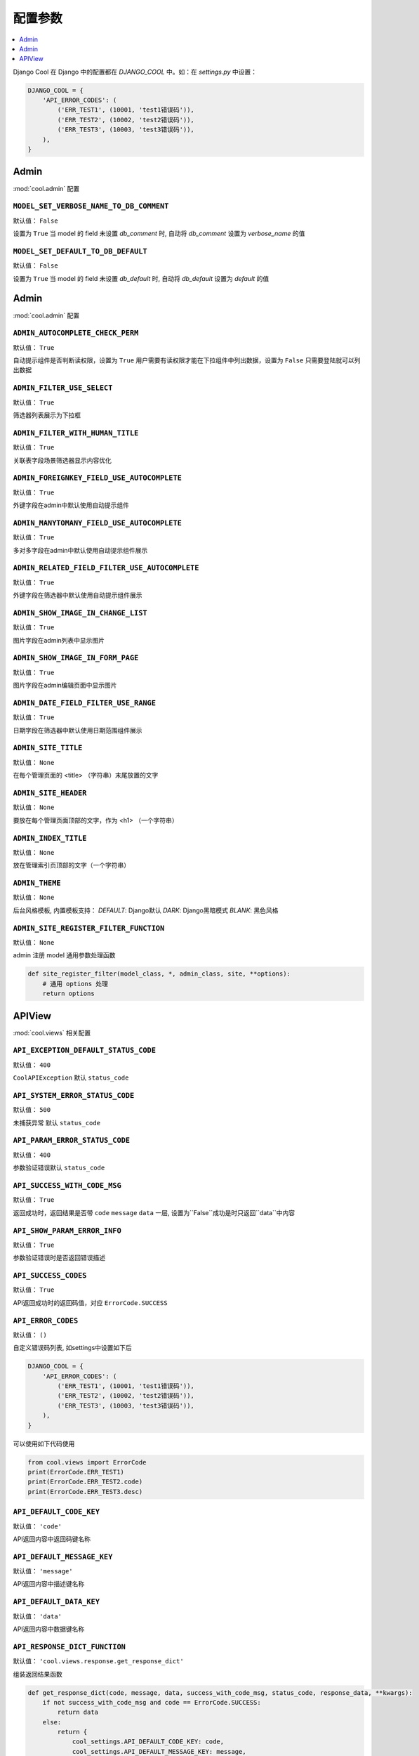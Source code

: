 ===================
配置参数
===================

.. contents::
    :local:
    :depth: 1


Django Cool 在 Django 中的配置都在 `DJANGO_COOL` 中。如：在 `settings.py` 中设置：

.. code-block:: python

    DJANGO_COOL = {
        'API_ERROR_CODES': (
            ('ERR_TEST1', (10001, 'test1错误码')),
            ('ERR_TEST2', (10002, 'test2错误码')),
            ('ERR_TEST3', (10003, 'test3错误码')),
        ),
    }


Admin
====================

:mod:`cool.admin` 配置

.. setting:: MODEL_SET_VERBOSE_NAME_TO_DB_COMMENT

``MODEL_SET_VERBOSE_NAME_TO_DB_COMMENT``
---------------------------------------------------------------
默认值： ``False``

设置为 ``True`` 当 model 的 field 未设置 `db_comment` 时, 自动将 `db_comment` 设置为 `verbose_name` 的值

.. setting:: MODEL_SET_VERBOSE_NAME_TO_DB_COMMENT

``MODEL_SET_DEFAULT_TO_DB_DEFAULT``
---------------------------------------------------------------
默认值： ``False``

设置为 ``True`` 当 model 的 field 未设置 `db_default` 时, 自动将 `db_default` 设置为 `default` 的值


Admin
====================

:mod:`cool.admin` 配置

.. setting:: ADMIN_AUTOCOMPLETE_CHECK_PERM

``ADMIN_AUTOCOMPLETE_CHECK_PERM``
---------------------------------------------------------------
默认值： ``True``

自动提示组件是否判断读权限，设置为 ``True`` 用户需要有读权限才能在下拉组件中列出数据，设置为 ``False`` 只需要登陆就可以列出数据

.. setting:: ADMIN_FILTER_USE_SELECT

``ADMIN_FILTER_USE_SELECT``
---------------------------------------------------------------
默认值： ``True``

筛选器列表展示为下拉框

.. setting:: ADMIN_FILTER_WITH_HUMAN_TITLE

``ADMIN_FILTER_WITH_HUMAN_TITLE``
---------------------------------------------------------------
默认值： ``True``

关联表字段场景筛选器显示内容优化

.. setting:: ADMIN_FOREIGNKEY_FIELD_USE_AUTOCOMPLETE

``ADMIN_FOREIGNKEY_FIELD_USE_AUTOCOMPLETE``
---------------------------------------------------------------
默认值： ``True``

外键字段在admin中默认使用自动提示组件

.. setting:: ADMIN_MANYTOMANY_FIELD_USE_AUTOCOMPLETE

``ADMIN_MANYTOMANY_FIELD_USE_AUTOCOMPLETE``
---------------------------------------------------------------
默认值： ``True``

多对多字段在admin中默认使用自动提示组件展示

.. setting:: ADMIN_RELATED_FIELD_FILTER_USE_AUTOCOMPLETE

``ADMIN_RELATED_FIELD_FILTER_USE_AUTOCOMPLETE``
---------------------------------------------------------------
默认值： ``True``

外键字段在筛选器中默认使用自动提示组件展示

.. setting:: ADMIN_SHOW_IMAGE_IN_CHANGE_LIST

``ADMIN_SHOW_IMAGE_IN_CHANGE_LIST``
---------------------------------------------------------------
默认值： ``True``

图片字段在admin列表中显示图片

.. setting:: ADMIN_SHOW_IMAGE_IN_FORM_PAGE

``ADMIN_SHOW_IMAGE_IN_FORM_PAGE``
---------------------------------------------------------------
默认值： ``True``

图片字段在admin编辑页面中显示图片

.. setting:: ADMIN_DATE_FIELD_FILTER_USE_RANGE

``ADMIN_DATE_FIELD_FILTER_USE_RANGE``
---------------------------------------------------------------
默认值： ``True``

日期字段在筛选器中默认使用日期范围组件展示

.. setting:: ADMIN_SITE_TITLE

``ADMIN_SITE_TITLE``
---------------------------------------------------------------
默认值： ``None``

在每个管理页面的 <title> （字符串）末尾放置的文字

.. setting:: ADMIN_SITE_HEADER

``ADMIN_SITE_HEADER``
---------------------------------------------------------------
默认值： ``None``

要放在每个管理页面顶部的文字，作为 <h1> （一个字符串）

.. setting:: ADMIN_INDEX_TITLE

``ADMIN_INDEX_TITLE``
---------------------------------------------------------------
默认值： ``None``

放在管理索引页顶部的文字（一个字符串）

``ADMIN_THEME``
---------------------------------------------------------------
默认值： ``None``

后台风格模板, 内置模板支持： `DEFAULT`: Django默认 `DARK`: Django黑暗模式 `BLANK`: 黑色风格

``ADMIN_SITE_REGISTER_FILTER_FUNCTION``
---------------------------------------------------------------
默认值： ``None``

admin 注册 model 通用参数处理函数

.. code-block:: python

    def site_register_filter(model_class, *, admin_class, site, **options):
        # 通用 options 处理
        return options

APIView
====================
:mod:`cool.views` 相关配置

.. setting:: API_EXCEPTION_DEFAULT_STATUS_CODE

``API_EXCEPTION_DEFAULT_STATUS_CODE``
---------------------------------------------------------------
默认值： ``400``

``CoolAPIException`` 默认 ``status_code``

.. setting:: API_SYSTEM_ERROR_STATUS_CODE

``API_SYSTEM_ERROR_STATUS_CODE``
---------------------------------------------------------------
默认值： ``500``

未捕获异常 默认 ``status_code``

.. setting:: API_PARAM_ERROR_STATUS_CODE

``API_PARAM_ERROR_STATUS_CODE``
---------------------------------------------------------------
默认值： ``400``

参数验证错误默认 ``status_code``

.. setting:: API_SUCCESS_WITH_CODE_MSG

``API_SUCCESS_WITH_CODE_MSG``
---------------------------------------------------------------
默认值： ``True``

返回成功时，返回结果是否带 ``code`` ``message`` ``data`` 一层, 设置为``False``成功是时只返回``data``中内容

.. setting:: API_SHOW_PARAM_ERROR_INFO

``API_SHOW_PARAM_ERROR_INFO``
---------------------------------------------------------------
默认值： ``True``

参数验证错误时是否返回错误描述

.. setting:: API_SHOW_PARAM_ERROR_INFO

``API_SUCCESS_CODES``
---------------------------------------------------------------
默认值： ``True``

API返回成功时的返回码值，对应 ``ErrorCode.SUCCESS``

.. setting:: API_ERROR_CODES

``API_ERROR_CODES``
---------------------------------------------------------------
默认值： ``()``

自定义错误码列表, 如settings中设置如下后

.. code-block:: python

    DJANGO_COOL = {
        'API_ERROR_CODES': (
            ('ERR_TEST1', (10001, 'test1错误码')),
            ('ERR_TEST2', (10002, 'test2错误码')),
            ('ERR_TEST3', (10003, 'test3错误码')),
        ),
    }


可以使用如下代码使用

.. code-block:: python

    from cool.views import ErrorCode
    print(ErrorCode.ERR_TEST1)
    print(ErrorCode.ERR_TEST2.code)
    print(ErrorCode.ERR_TEST3.desc)


.. setting:: API_DEFAULT_CODE_KEY

``API_DEFAULT_CODE_KEY``
---------------------------------------------------------------
默认值： ``'code'``

API返回内容中返回码键名称

.. setting:: API_DEFAULT_MESSAGE_KEY

``API_DEFAULT_MESSAGE_KEY``
---------------------------------------------------------------
默认值： ``'message'``

API返回内容中描述键名称

.. setting:: API_DEFAULT_DATA_KEY

``API_DEFAULT_DATA_KEY``
---------------------------------------------------------------
默认值： ``'data'``

API返回内容中数据键名称

.. setting:: API_RESPONSE_DICT_FUNCTION

``API_RESPONSE_DICT_FUNCTION``
---------------------------------------------------------------
默认值： ``'cool.views.response.get_response_dict'``

组装返回结果函数

.. code-block:: python

    def get_response_dict(code, message, data, success_with_code_msg, status_code, response_data, **kwargs):
        if not success_with_code_msg and code == ErrorCode.SUCCESS:
            return data
        else:
            return {
                cool_settings.API_DEFAULT_CODE_KEY: code,
                cool_settings.API_DEFAULT_MESSAGE_KEY: message,
                cool_settings.API_DEFAULT_DATA_KEY: data,
            }

.. setting:: API_WS_REQ_ID_NAME

``API_WS_REQ_ID_NAME``
---------------------------------------------------------------
默认值： ``'req_id'``

``CoolBFFAPIConsumer`` 中请求id键名称

.. setting:: API_WS_REQ_PATH_NAME

``API_WS_REQ_PATH_NAME``
---------------------------------------------------------------
默认值： ``'path'``

``CoolBFFAPIConsumer`` 中请求路径键名称

.. setting:: API_WS_REQ_DATA_NAME

``API_WS_REQ_DATA_NAME``
---------------------------------------------------------------
默认值： ``'data'``

``CoolBFFAPIConsumer`` 中请求数据键名称

.. setting:: API_WS_RES_STATUS_CODE_NAME

``API_WS_RES_STATUS_CODE_NAME``
---------------------------------------------------------------
默认值： ``'status_code'``

``CoolBFFAPIConsumer`` 中返回状态码键名称

.. setting:: API_WS_RES_SERVER_TIME_NAME

``API_WS_RES_SERVER_TIME_NAME``
---------------------------------------------------------------
默认值： ``'server_time'``

``CoolBFFAPIConsumer`` 中返回服务器时间键名称

.. setting:: API_WS_RES_DATA_NAME

``API_WS_RES_DATA_NAME``
---------------------------------------------------------------
默认值： ``'data'``

``CoolBFFAPIConsumer`` 中返回数据键名称

.. setting:: API_WS_RES_STATUS_CODE_NOT_FOUND

``API_WS_RES_STATUS_CODE_NOT_FOUND``
---------------------------------------------------------------
默认值： ``404``

``CoolBFFAPIConsumer`` 中找不到接口时返回状态码

.. setting:: API_WS_RES_STATUS_CODE_SERVER_ERROR

``API_WS_RES_STATUS_CODE_SERVER_ERROR``
---------------------------------------------------------------
默认值： ``500``

``CoolBFFAPIConsumer`` 中未捕获异常时返回状态码
